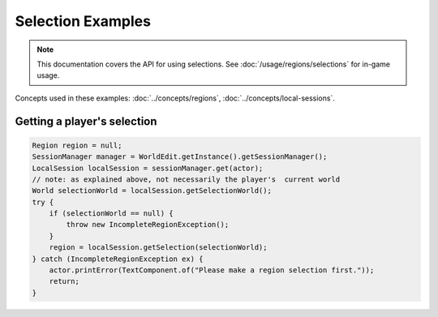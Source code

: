Selection Examples
==================

.. note::
    This documentation covers the API for using selections.
    See :doc:`/usage/regions/selections` for in-game usage.

Concepts used in these examples: :doc:`../concepts/regions`, :doc:`../concepts/local-sessions`.

Getting a player's selection
----------------------------

.. code-block:: java

    Region region = null;
    SessionManager manager = WorldEdit.getInstance().getSessionManager();
    LocalSession localSession = sessionManager.get(actor);
    // note: as explained above, not necessarily the player's  current world
    World selectionWorld = localSession.getSelectionWorld();
    try {
        if (selectionWorld == null) {
            throw new IncompleteRegionException();
        }
        region = localSession.getSelection(selectionWorld);
    } catch (IncompleteRegionException ex) {
        actor.printError(TextComponent.of("Please make a region selection first."));
        return;
    }
